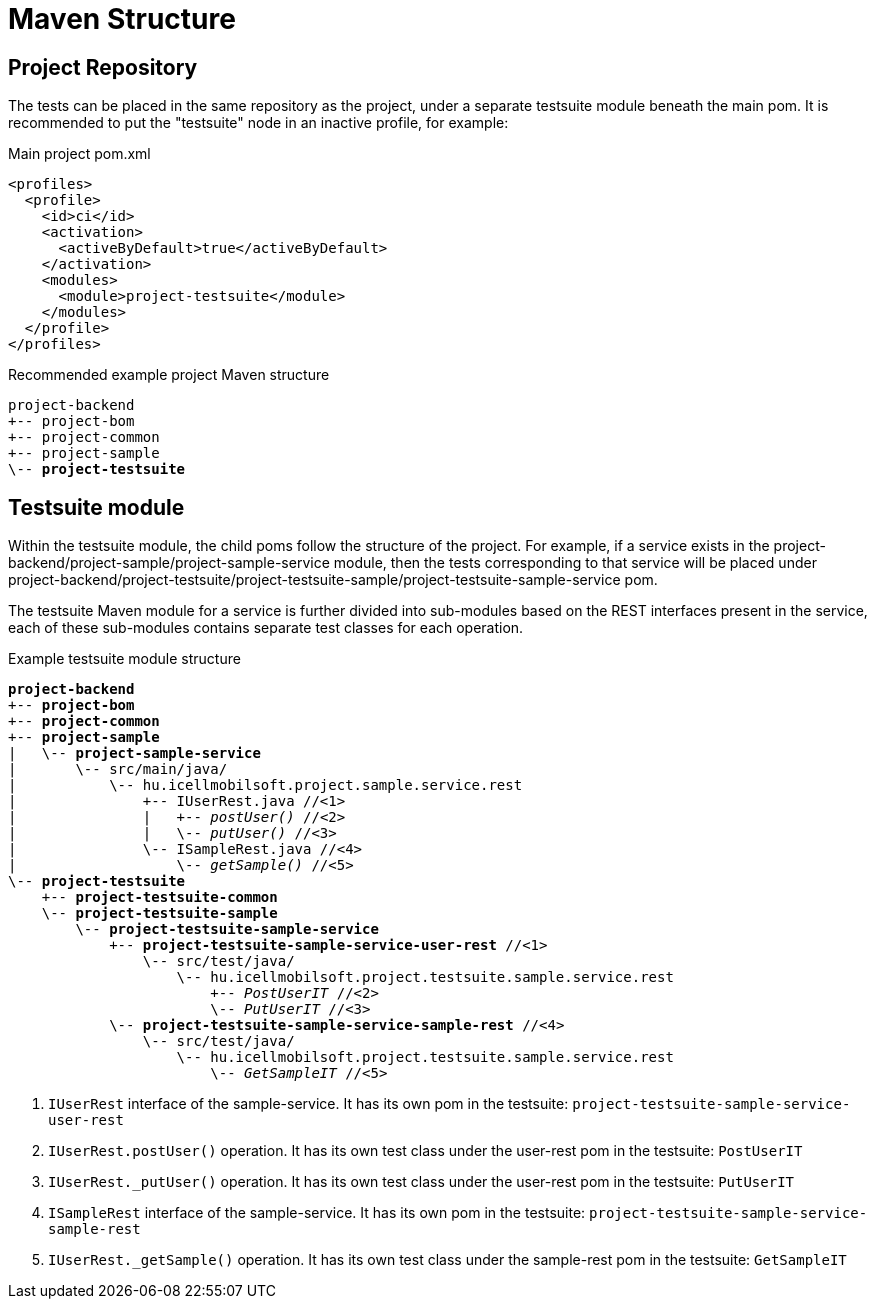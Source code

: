 = Maven Structure

== Project Repository

The tests can be placed in the same repository as the project, 
under a separate testsuite module beneath the main pom. 
It is recommended to put the "testsuite" node in an inactive profile, for example:

.Main project pom.xml
[source,xml]
----
<profiles>
  <profile>
    <id>ci</id>
    <activation>
      <activeByDefault>true</activeByDefault>
    </activation>
    <modules>
      <module>project-testsuite</module>
    </modules>
  </profile>
</profiles>
----

[subs="quotes"]
.Recommended example project Maven structure
----
project-backend
+-- project-bom
+-- project-common
+-- project-sample
\-- *project-testsuite*
----

== Testsuite module

Within the testsuite module, the child poms follow the structure of the project. 
For example, if a service exists in the project-backend/project-sample/project-sample-service module, 
then the tests corresponding to that service will be placed under project-backend/project-testsuite/project-testsuite-sample/project-testsuite-sample-service pom.

The testsuite Maven module for a service is further divided into sub-modules based on the REST interfaces present in the service, 
each of these sub-modules contains separate test classes for each operation.

[subs="quotes"]
.Example testsuite module structure
----
*project-backend*
+-- *project-bom*
+-- *project-common*
+-- *project-sample*
|   \-- *project-sample-service*
|       \-- src/main/java/
|           \-- hu.icellmobilsoft.project.sample.service.rest
|               +-- IUserRest.java //<1>
|               |   +-- _postUser()_ //<2>
|               |   \-- _putUser()_ //<3>
|               \-- ISampleRest.java //<4>
|                   \-- _getSample()_ //<5>
\-- *project-testsuite*
    +-- *project-testsuite-common*
    \-- *project-testsuite-sample*
        \-- *project-testsuite-sample-service*
            +-- *project-testsuite-sample-service-user-rest* //<1>
                \-- src/test/java/
                    \-- hu.icellmobilsoft.project.testsuite.sample.service.rest
                        +-- _PostUserIT_ //<2>
                        \-- _PutUserIT_ //<3>
            \-- *project-testsuite-sample-service-sample-rest* //<4>
                \-- src/test/java/
                    \-- hu.icellmobilsoft.project.testsuite.sample.service.rest
                        \-- _GetSampleIT_ //<5>
----
<1> `IUserRest` interface of the sample-service. It has its own pom in the testsuite: `project-testsuite-sample-service-user-rest`
<2> `IUserRest.postUser()` operation. It has its own test class under the user-rest pom in the testsuite: `PostUserIT`
<3> `IUserRest._putUser()` operation. It has its own test class under the user-rest pom in the testsuite: `PutUserIT`
<4> `ISampleRest` interface of the sample-service. It has its own pom in the testsuite: `project-testsuite-sample-service-sample-rest`
<5> `IUserRest._getSample()` operation. It has its own test class under the sample-rest pom in the testsuite: `GetSampleIT`
